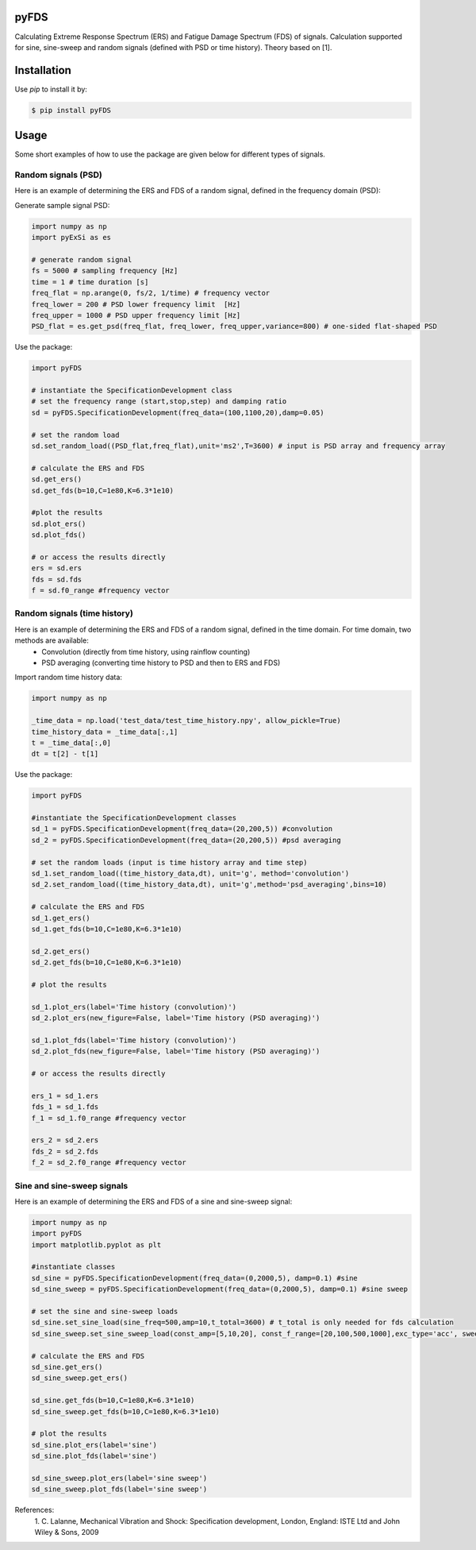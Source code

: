 pyFDS
-----------------------

Calculating Extreme Response Spectrum (ERS) and Fatigue Damage Spectrum (FDS) of signals. 
Calculation supported for sine, sine-sweep and random signals (defined with PSD or time history).
Theory based on [1].


Installation
------------------

Use `pip` to install it by:

.. code-block:: console

    $ pip install pyFDS

Usage
------------------
Some short examples of how to use the package are given below for different types of signals.

Random signals (PSD)
~~~~~~~~~~~~~~~~~~~~~~~~~~~

Here is an example of determining the ERS and FDS of a random signal, defined in the frequency domain (PSD):

Generate sample signal PSD:

.. code-block:: python

    import numpy as np
    import pyExSi as es

    # generate random signal
    fs = 5000 # sampling frequency [Hz]
    time = 1 # time duration [s]
    freq_flat = np.arange(0, fs/2, 1/time) # frequency vector
    freq_lower = 200 # PSD lower frequency limit  [Hz]
    freq_upper = 1000 # PSD upper frequency limit [Hz]
    PSD_flat = es.get_psd(freq_flat, freq_lower, freq_upper,variance=800) # one-sided flat-shaped PSD

Use the package:

.. code-block:: python
    
    import pyFDS

    # instantiate the SpecificationDevelopment class 
    # set the frequency range (start,stop,step) and damping ratio
    sd = pyFDS.SpecificationDevelopment(freq_data=(100,1100,20),damp=0.05)

    # set the random load
    sd.set_random_load((PSD_flat,freq_flat),unit='ms2',T=3600) # input is PSD array and frequency array

    # calculate the ERS and FDS
    sd.get_ers()
    sd.get_fds(b=10,C=1e80,K=6.3*1e10)
    
    #plot the results
    sd.plot_ers()
    sd.plot_fds()

    # or access the results directly
    ers = sd.ers
    fds = sd.fds
    f = sd.f0_range #frequency vector
    

Random signals (time history)
~~~~~~~~~~~~~~~~~~~~~~~~~~~~~~~~~

Here is an example of determining the ERS and FDS of a random signal, defined in the time domain. For time domain, two methods are available:
    - Convolution (directly from time history, using rainflow counting)
    - PSD averaging (converting time history to PSD and then to ERS and FDS)

Import random time history data:

.. code-block:: python

    import numpy as np

    _time_data = np.load('test_data/test_time_history.npy', allow_pickle=True)
    time_history_data = _time_data[:,1]
    t = _time_data[:,0] 
    dt = t[2] - t[1]

Use the package:

.. code-block:: python

    import pyFDS
    
    #instantiate the SpecificationDevelopment classes
    sd_1 = pyFDS.SpecificationDevelopment(freq_data=(20,200,5)) #convolution
    sd_2 = pyFDS.SpecificationDevelopment(freq_data=(20,200,5)) #psd averaging

    # set the random loads (input is time history array and time step)
    sd_1.set_random_load((time_history_data,dt), unit='g', method='convolution')
    sd_2.set_random_load((time_history_data,dt), unit='g',method='psd_averaging',bins=10)

    # calculate the ERS and FDS
    sd_1.get_ers()
    sd_1.get_fds(b=10,C=1e80,K=6.3*1e10)

    sd_2.get_ers()
    sd_2.get_fds(b=10,C=1e80,K=6.3*1e10)

    # plot the results

    sd_1.plot_ers(label='Time history (convolution)')
    sd_2.plot_ers(new_figure=False, label='Time history (PSD averaging)')
    
    sd_1.plot_fds(label='Time history (convolution)')
    sd_2.plot_fds(new_figure=False, label='Time history (PSD averaging)')

    # or access the results directly

    ers_1 = sd_1.ers
    fds_1 = sd_1.fds
    f_1 = sd_1.f0_range #frequency vector

    ers_2 = sd_2.ers
    fds_2 = sd_2.fds
    f_2 = sd_2.f0_range #frequency vector

Sine and sine-sweep signals
~~~~~~~~~~~~~~~~~~~~~~~~~~~~~~~~~

Here is an example of determining the ERS and FDS of a sine and sine-sweep signal:

.. code-block:: python

    import numpy as np
    import pyFDS
    import matplotlib.pyplot as plt

    #instantiate classes
    sd_sine = pyFDS.SpecificationDevelopment(freq_data=(0,2000,5), damp=0.1) #sine
    sd_sine_sweep = pyFDS.SpecificationDevelopment(freq_data=(0,2000,5), damp=0.1) #sine sweep

    # set the sine and sine-sweep loads
    sd_sine.set_sine_load(sine_freq=500,amp=10,t_total=3600) # t_total is only needed for fds calculation
    sd_sine_sweep.set_sine_sweep_load(const_amp=[5,10,20], const_f_range=[20,100,500,1000],exc_type='acc', sweep_type='log', sweep_rate=1)

    # calculate the ERS and FDS
    sd_sine.get_ers()
    sd_sine_sweep.get_ers()

    sd_sine.get_fds(b=10,C=1e80,K=6.3*1e10)
    sd_sine_sweep.get_fds(b=10,C=1e80,K=6.3*1e10)

    # plot the results
    sd_sine.plot_ers(label='sine')
    sd_sine.plot_fds(label='sine')
    
    sd_sine_sweep.plot_ers(label='sine sweep')
    sd_sine_sweep.plot_fds(label='sine sweep')


References:
    1. C. Lalanne, Mechanical Vibration and Shock: Specification development,
    London, England: ISTE Ltd and John Wiley & Sons, 2009
